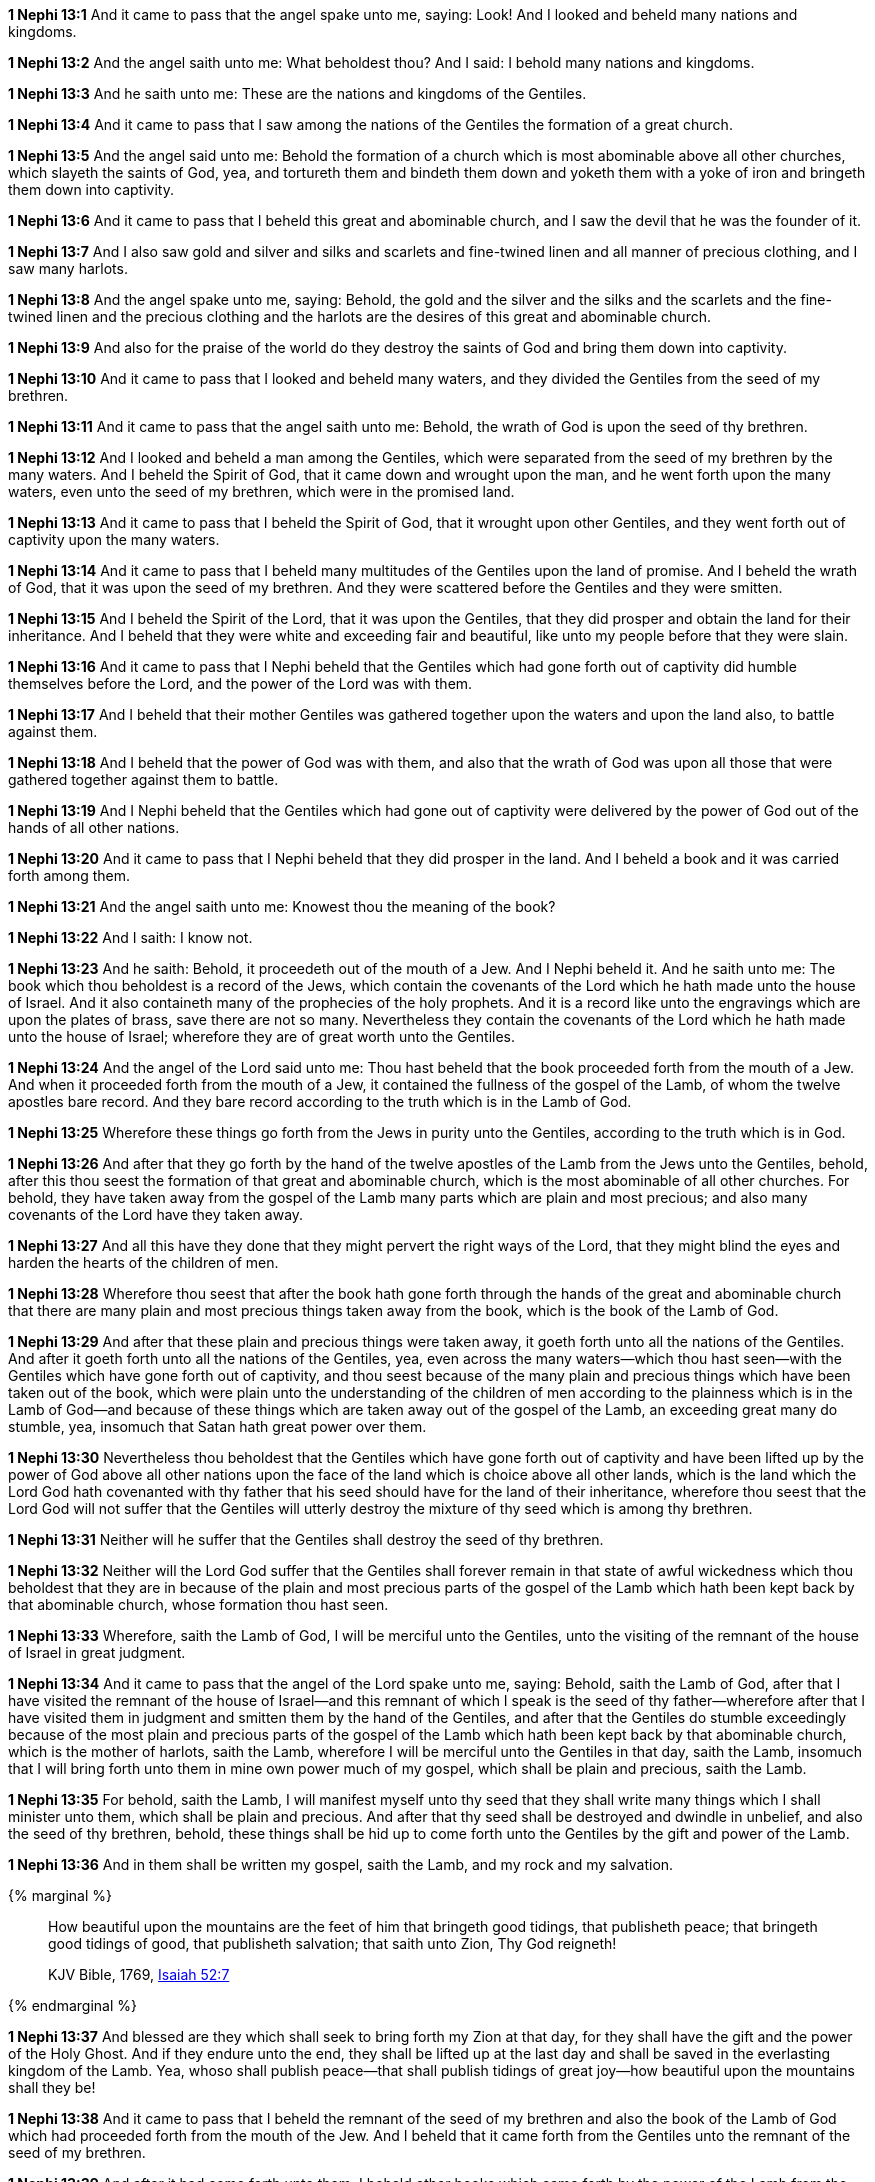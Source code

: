 *1 Nephi 13:1* And it came to pass that the angel spake unto me, saying: Look! And I looked and beheld many nations and kingdoms.

*1 Nephi 13:2* And the angel saith unto me: What beholdest thou? And I said: I behold many nations and kingdoms.

*1 Nephi 13:3* And he saith unto me: These are the nations and kingdoms of the Gentiles.

*1 Nephi 13:4* And it came to pass that I saw among the nations of the Gentiles the formation of a great church.

*1 Nephi 13:5* And the angel said unto me: Behold the formation of a church which is most abominable above all other churches, which slayeth the saints of God, yea, and tortureth them and bindeth them down and yoketh them with a yoke of iron and bringeth them down into captivity.

*1 Nephi 13:6* And it came to pass that I beheld this great and abominable church, and I saw the devil that he was the founder of it.

*1 Nephi 13:7* And I also saw gold and silver and silks and scarlets and fine-twined linen and all manner of precious clothing, and I saw many harlots.

*1 Nephi 13:8* And the angel spake unto me, saying: Behold, the gold and the silver and the silks and the scarlets and the fine-twined linen and the precious clothing and the harlots are the desires of this great and abominable church.

*1 Nephi 13:9* And also for the praise of the world do they destroy the saints of God and bring them down into captivity.

*1 Nephi 13:10* And it came to pass that I looked and beheld many waters, and they divided the Gentiles from the seed of my brethren.

*1 Nephi 13:11* And it came to pass that the angel saith unto me: Behold, the wrath of God is upon the seed of thy brethren.

*1 Nephi 13:12* And I looked and beheld a man among the Gentiles, which were separated from the seed of my brethren by the many waters. And I beheld the Spirit of God, that it came down and wrought upon the man, and he went forth upon the many waters, even unto the seed of my brethren, which were in the promised land.

*1 Nephi 13:13* And it came to pass that I beheld the Spirit of God, that it wrought upon other Gentiles, and they went forth out of captivity upon the many waters.

*1 Nephi 13:14* And it came to pass that I beheld many multitudes of the Gentiles upon the land of promise. And I beheld the wrath of God, that it was upon the seed of my brethren. And they were scattered before the Gentiles and they were smitten.

*1 Nephi 13:15* And I beheld the Spirit of the Lord, that it was upon the Gentiles, that they did prosper and obtain the land for their inheritance. And I beheld that they were white and exceeding fair and beautiful, like unto my people before that they were slain.

*1 Nephi 13:16* And it came to pass that I Nephi beheld that the Gentiles which had gone forth out of captivity did humble themselves before the Lord, and the power of the Lord was with them.

*1 Nephi 13:17* And I beheld that their mother Gentiles was gathered together upon the waters and upon the land also, to battle against them.

*1 Nephi 13:18* And I beheld that the power of God was with them, and also that the wrath of God was upon all those that were gathered together against them to battle.

*1 Nephi 13:19* And I Nephi beheld that the Gentiles which had gone out of captivity were delivered by the power of God out of the hands of all other nations.

*1 Nephi 13:20* And it came to pass that I Nephi beheld that they did prosper in the land. And I beheld a book and it was carried forth among them.

*1 Nephi 13:21* And the angel saith unto me: Knowest thou the meaning of the book?

*1 Nephi 13:22* And I saith: I know not.

*1 Nephi 13:23* And he saith: Behold, it proceedeth out of the mouth of a Jew. And I Nephi beheld it. And he saith unto me: The book which thou beholdest is a record of the Jews, which contain the covenants of the Lord which he hath made unto the house of Israel. And it also containeth many of the prophecies of the holy prophets. And it is a record like unto the engravings which are upon the plates of brass, save there are not so many. Nevertheless they contain the covenants of the Lord which he hath made unto the house of Israel; wherefore they are of great worth unto the Gentiles.

*1 Nephi 13:24* And the angel of the Lord said unto me: Thou hast beheld that the book proceeded forth from the mouth of a Jew. And when it proceeded forth from the mouth of a Jew, it contained the fullness of the gospel of the Lamb, of whom the twelve apostles bare record. And they bare record according to the truth which is in the Lamb of God.

*1 Nephi 13:25* Wherefore these things go forth from the Jews in purity unto the Gentiles, according to the truth which is in God.

*1 Nephi 13:26* And after that they go forth by the hand of the twelve apostles of the Lamb from the Jews unto the Gentiles, behold, after this thou seest the formation of that great and abominable church, which is the most abominable of all other churches. For behold, they have taken away from the gospel of the Lamb many parts which are plain and most precious; and also many covenants of the Lord have they taken away.

*1 Nephi 13:27* And all this have they done that they might pervert the right ways of the Lord, that they might blind the eyes and harden the hearts of the children of men.

*1 Nephi 13:28* Wherefore thou seest that after the book hath gone forth through the hands of the great and abominable church that there are many plain and most precious things taken away from the book, which is the book of the Lamb of God.

*1 Nephi 13:29* And after that these plain and precious things were taken away, it goeth forth unto all the nations of the Gentiles. And after it goeth forth unto all the nations of the Gentiles, yea, even across the many waters--which thou hast seen--with the Gentiles which have gone forth out of captivity, and thou seest because of the many plain and precious things which have been taken out of the book, which were plain unto the understanding of the children of men according to the plainness which is in the Lamb of God--and because of these things which are taken away out of the gospel of the Lamb, an exceeding great many do stumble, yea, insomuch that Satan hath great power over them.

*1 Nephi 13:30* Nevertheless thou beholdest that the Gentiles which have gone forth out of captivity and have been lifted up by the power of God above all other nations upon the face of the land which is choice above all other lands, which is the land which the Lord God hath covenanted with thy father that his seed should have for the land of their inheritance, wherefore thou seest that the Lord God will not suffer that the Gentiles will utterly destroy the mixture of thy seed which is among thy brethren.

*1 Nephi 13:31* Neither will he suffer that the Gentiles shall destroy the seed of thy brethren.

*1 Nephi 13:32* Neither will the Lord God suffer that the Gentiles shall forever remain in that state of awful wickedness which thou beholdest that they are in because of the plain and most precious parts of the gospel of the Lamb which hath been kept back by that abominable church, whose formation thou hast seen.

*1 Nephi 13:33* Wherefore, saith the Lamb of God, I will be merciful unto the Gentiles, unto the visiting of the remnant of the house of Israel in great judgment.

*1 Nephi 13:34* And it came to pass that the angel of the Lord spake unto me, saying: Behold, saith the Lamb of God, after that I have visited the remnant of the house of Israel--and this remnant of which I speak is the seed of thy father--wherefore after that I have visited them in judgment and smitten them by the hand of the Gentiles, and after that the Gentiles do stumble exceedingly because of the most plain and precious parts of the gospel of the Lamb which hath been kept back by that abominable church, which is the mother of harlots, saith the Lamb, wherefore I will be merciful unto the Gentiles in that day, saith the Lamb, insomuch that I will bring forth unto them in mine own power much of my gospel, which shall be plain and precious, saith the Lamb.

*1 Nephi 13:35* For behold, saith the Lamb, I will manifest myself unto thy seed that they shall write many things which I shall minister unto them, which shall be plain and precious. And after that thy seed shall be destroyed and dwindle in unbelief, and also the seed of thy brethren, behold, these things shall be hid up to come forth unto the Gentiles by the gift and power of the Lamb.

*1 Nephi 13:36* And in them shall be written my gospel, saith the Lamb, and my rock and my salvation.

{% marginal %}
____
How beautiful upon the mountains are the feet of him that bringeth good tidings, that publisheth peace; that bringeth good tidings of good, that publisheth salvation; that saith unto Zion, Thy God reigneth!

KJV Bible, 1769, http://www.kingjamesbibleonline.org/Isaiah-Chapter-52/[Isaiah 52:7]
____
{% endmarginal %}


*1 Nephi 13:37* [highlight]#And blessed are they which shall seek to bring forth my Zion at that day, for they shall have the gift and the power of the Holy Ghost. And if they endure unto the end, they shall be lifted up at the last day and shall be saved in the everlasting kingdom of the Lamb. Yea, whoso shall publish peace--that shall publish tidings of great joy--how beautiful upon the mountains shall they be!#

*1 Nephi 13:38* And it came to pass that I beheld the remnant of the seed of my brethren and also the book of the Lamb of God which had proceeded forth from the mouth of the Jew. And I beheld that it came forth from the Gentiles unto the remnant of the seed of my brethren.

*1 Nephi 13:39* And after it had come forth unto them, I beheld other books which came forth by the power of the Lamb from the Gentiles unto them, unto the convincing of the Gentiles and the remnant of the seed of my brethren--and also to the Jews, which were scattered upon all the face of the earth--that the records of the prophets and of the twelve apostles of the Lamb are true.

*1 Nephi 13:40* And the angel spake unto me, saying: These last records which thou hast seen among the Gentiles shall establish the truth of the first, which is of the twelve apostles of the Lamb, and shall make known the plain and precious things which have been taken away from them and shall make known to all kindreds, tongues, and people that the Lamb of God is the Eternal Father and the Savior of the world and that all men must come unto him or they cannot be saved.

*1 Nephi 13:41* And they must come according to the words which shall be established by the mouth of the Lamb. And the words of the Lamb shall be made known in the records of thy seed as well as in the records of the twelve apostles of the Lamb. Wherefore they both shall be established in one, for there is one God and one Shepherd over all the earth.

*1 Nephi 13:42* And the time cometh that he shall manifest himself unto all nations, both unto the Jews and also unto the Gentiles. And after that he hath manifested himself unto the Jews and also unto the Gentiles, then he shall manifest himself unto the Gentiles and also unto the Jews. And the last shall be first and the first shall be last.

